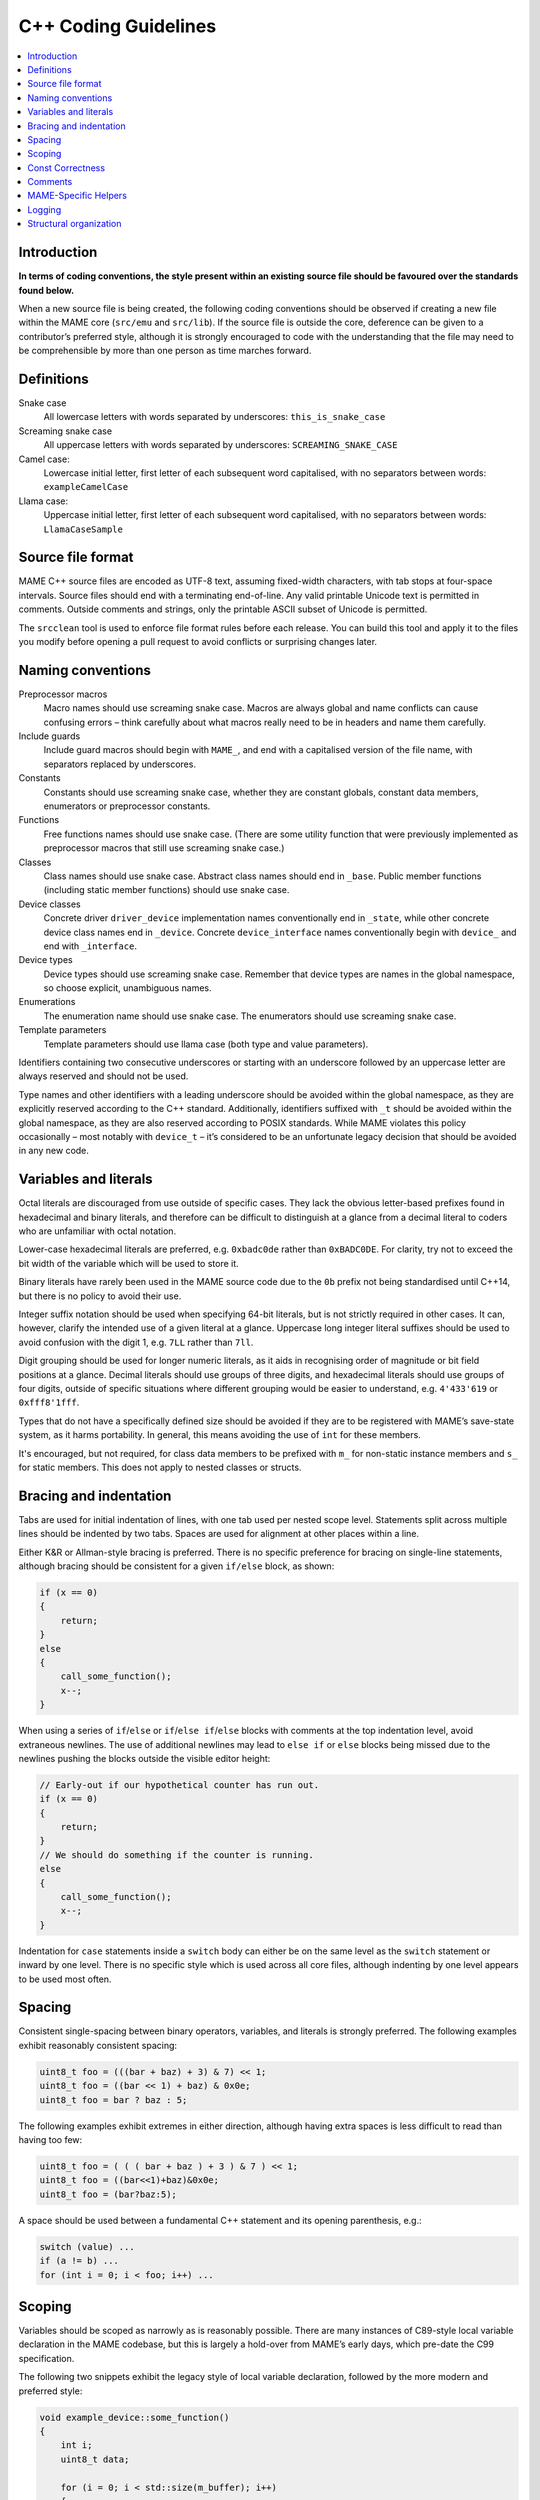 .. _contributing-cxx:

C++ Coding Guidelines
=====================

.. contents:: :local:


.. _contributing-cxx-intro:

Introduction
------------

**In terms of coding conventions, the style present within an existing
source file should be favoured over the standards found below.**

When a new source file is being created, the following coding
conventions should be observed if creating a new file within the MAME
core (``src/emu`` and ``src/lib``).  If the source file is outside the
core, deference can be given to a contributor’s preferred style,
although it is strongly encouraged to code with the understanding that
the file may need to be comprehensible by more than one person as time
marches forward.


.. _contributing-cxx-definitions:

Definitions
-----------

Snake case
    All lowercase letters with words separated by underscores:
    ``this_is_snake_case``
Screaming snake case
    All uppercase letters with words separated by underscores:
    ``SCREAMING_SNAKE_CASE``
Camel case:
    Lowercase initial letter, first letter of each subsequent word
    capitalised, with no separators between words: ``exampleCamelCase``
Llama case:
    Uppercase initial letter, first letter of each subsequent word
    capitalised, with no separators between words: ``LlamaCaseSample``


.. _contributing-cxx-fileformat:

Source file format
------------------

MAME C++ source files are encoded as UTF-8 text, assuming fixed-width
characters, with tab stops at four-space intervals.  Source files should
end with a terminating end-of-line.  Any valid printable Unicode text is
permitted in comments.  Outside comments and strings, only the printable
ASCII subset of Unicode is permitted.

The ``srcclean`` tool is used to enforce file format rules before each
release.  You can build this tool and apply it to the files you modify
before opening a pull request to avoid conflicts or surprising changes
later.


.. _contributing-cxx-naming:

Naming conventions
------------------

Preprocessor macros
    Macro names should use screaming snake case.  Macros are always
    global and name conflicts can cause confusing errors – think
    carefully about what macros really need to be in headers and name
    them carefully.
Include guards
    Include guard macros should begin with ``MAME_``, and end with a
    capitalised version of the file name, with separators replaced by
    underscores.
Constants
    Constants should use screaming snake case, whether they are constant
    globals, constant data members, enumerators or preprocessor
    constants.
Functions
    Free functions names should use snake case.  (There are some utility
    function that were previously implemented as preprocessor macros
    that still use screaming snake case.)
Classes
    Class names should use snake case.  Abstract class names should end
    in ``_base``.  Public member functions (including static member
    functions) should use snake case.
Device classes
    Concrete driver ``driver_device`` implementation names
    conventionally end in ``_state``, while other concrete device class
    names end in ``_device``.  Concrete ``device_interface`` names
    conventionally begin with ``device_`` and end with ``_interface``.
Device types
    Device types should use screaming snake case.  Remember that device
    types are names in the global namespace, so choose explicit,
    unambiguous names.
Enumerations
    The enumeration name should use snake case.  The enumerators should
    use screaming snake case.
Template parameters
    Template parameters should use llama case (both type and value
    parameters).

Identifiers containing two consecutive underscores or starting with an
underscore followed by an uppercase letter are always reserved and
should not be used.

Type names and other identifiers with a leading underscore should be
avoided within the global namespace, as they are explicitly reserved
according to the C++ standard.  Additionally, identifiers suffixed with
``_t`` should be avoided within the global namespace, as they are also
reserved according to POSIX standards.  While MAME violates this policy
occasionally – most notably with ``device_t`` – it’s considered to be an
unfortunate legacy decision that should be avoided in any new code.


.. _contributing-cxx-literals:

Variables and literals
----------------------

Octal literals are discouraged from use outside of specific cases.  They
lack the obvious letter-based prefixes found in hexadecimal and binary
literals, and therefore can be difficult to distinguish at a glance from
a decimal literal to coders who are unfamiliar with octal notation.

Lower-case hexadecimal literals are preferred, e.g. ``0xbadc0de`` rather
than ``0xBADC0DE``.  For clarity, try not to exceed the bit width of the
variable which will be used to store it.

Binary literals have rarely been used in the MAME source code due to the
``0b`` prefix not being standardised until C++14, but there is no policy
to avoid their use.

Integer suffix notation should be used when specifying 64-bit literals,
but is not strictly required in other cases.  It can, however, clarify
the intended use of a given literal at a glance.  Uppercase long integer
literal suffixes should be used to avoid confusion with the digit 1,
e.g.  ``7LL`` rather than ``7ll``.

Digit grouping should be used for longer numeric literals, as it aids in
recognising order of magnitude or bit field positions at a glance.
Decimal literals should use groups of three digits, and hexadecimal
literals should use groups of four digits, outside of specific
situations where different grouping would be easier to understand, e.g.
``4'433'619`` or ``0xfff8'1fff``.

Types that do not have a specifically defined size should be avoided if
they are to be registered with MAME’s save-state system, as it harms
portability.  In general, this means avoiding the use of ``int`` for
these members.

It's encouraged, but not required, for class data members to be prefixed
with ``m_`` for non-static instance members and ``s_`` for static
members.  This does not apply to nested classes or structs.


.. _contributing-cxx-braceindent:

Bracing and indentation
-----------------------

Tabs are used for initial indentation of lines, with one tab used per
nested scope level.  Statements split across multiple lines should be
indented by two tabs.  Spaces are used for alignment at other places
within a line.

Either K&R or Allman-style bracing is preferred.  There is no specific
preference for bracing on single-line statements, although bracing
should be consistent for a given ``if/else`` block, as shown:

.. code-block:: C++

    if (x == 0)
    {
        return;
    }
    else
    {
        call_some_function();
        x--;
    }

When using a series of ``if``/``else`` or ``if``/``else if``/``else``
blocks with comments at the top indentation level, avoid extraneous
newlines.  The use of additional newlines may lead to ``else if`` or
``else`` blocks being missed due to the newlines pushing the blocks
outside the visible editor height:

.. code-block:: C++

    // Early-out if our hypothetical counter has run out.
    if (x == 0)
    {
        return;
    }
    // We should do something if the counter is running.
    else
    {
        call_some_function();
        x--;
    }

Indentation for ``case`` statements inside a ``switch`` body can either
be on the same level as the ``switch`` statement or inward by one level.
There is no specific style which is used across all core files, although
indenting by one level appears to be used most often.


.. _contributing-cxx-spacing:

Spacing
-------

Consistent single-spacing between binary operators, variables, and
literals is strongly preferred.  The following examples exhibit
reasonably consistent spacing:

.. code-block:: C++

    uint8_t foo = (((bar + baz) + 3) & 7) << 1;
    uint8_t foo = ((bar << 1) + baz) & 0x0e;
    uint8_t foo = bar ? baz : 5;

The following examples exhibit extremes in either direction, although
having extra spaces is less difficult to read than having too few:

.. code-block:: C++

    uint8_t foo = ( ( ( bar + baz ) + 3 ) & 7 ) << 1;
    uint8_t foo = ((bar<<1)+baz)&0x0e;
    uint8_t foo = (bar?baz:5);

A space should be used between a fundamental C++ statement and its
opening parenthesis, e.g.:

.. code-block:: C++

    switch (value) ...
    if (a != b) ...
    for (int i = 0; i < foo; i++) ...


.. _contributing-cxx-scoping:

Scoping
-------

Variables should be scoped as narrowly as is reasonably possible.  There
are many instances of C89-style local variable declaration in the MAME
codebase, but this is largely a hold-over from MAME’s early days, which
pre-date the C99 specification.

The following two snippets exhibit the legacy style of local variable
declaration, followed by the more modern and preferred style:

.. code-block:: C++

    void example_device::some_function()
    {
        int i;
        uint8_t data;

        for (i = 0; i < std::size(m_buffer); i++)
        {
            data = m_buffer[i];
            if (data)
            {
                some_other_function(data);
            }
        }
    }

.. code-block:: C++

    void example_device::some_function()
    {
        for (int i = 0; i < std::size(m_buffer); i++)
        {
            const uint8_t data = m_buffer[i];
            if (data)
            {
                some_other_function(data);
            }
        }
    }

Enumerated values, structs, and classes used only by one specific device
should be declared within the device's class itself.  This avoids
pollution of the global namespace and makes the device-specific use of
them more obvious at a glance.


.. _contributing-cxx-const:

Const Correctness
-----------------

Const-correctness has not historically been a strict requirement of code
that goes into MAME, but there’s increasing value in it as the amount of
code refactoring increases and technical debt decreases.

When writing new code, it’s worth taking the time to determine if a
local variable can be declared ``const``.  Similarly, it's encouraged to
consider which member functions of a new class can be ``const``
qualified.

In a similar vein, arrays of constants should be declared ``constexpr``
and should use screaming snake case, as outlined towards the top of this
document.  Lastly, arrays of C-style strings should be declared as both
a const array of const strings, as so:

.. code-block:: C++

    static const char *const EXAMPLE_NAMES[4] =
    {
        "1-bit",
        "2-bit",
        "4-bit",
        "Invalid"
    };


.. _contributing-cxx-comments:

Comments
--------

While ``/* ANSI C comments */`` are often found in the codebase, there
has been a gradual shift towards ``// C++-style comments`` for
single-line comments.  This is very much a guideline, and coders are
encouraged to use whichever style is most comfortable.

Unless specifically quoting content from a machine or ancillary
materials, comments should be in English so as to match the predominant
language that the MAME team shares worldwide.

Commented-out code should typically be removed prior to authoring a pull
request, as it has a tendency to rot due to the fast-moving nature of
MAME’s core API.  If there is a desire known beforehand for the code to
eventually be included, it should be bookended in ``if (0)`` or
``if (false)``, as code removed through a preprocessor macro will rot at
the same rate.


.. _contributing-cxx-helpers:

MAME-Specific Helpers
---------------------

When at all possible, use helper functions and macros for bit
manipulation operations.

The ``BIT(value, bit)`` helper can be used to extract the state of a bit
at a given position from an integer value.  The resulting value will be
aligned to the least significant bit position, i.e. will be either 0 or
1.

An overload of the same function, ``BIT(value, bit, width)`` can be used
to extract a bit field of a specified width from an integer value,
starting at the specified bit position.  The result will also be
right-justified and will be of the same type as the incoming value.

There are, additionally, a number of helpers for functionality such as
counting leading zeroes/ones, population count, and signed/unsigned
integer multiplication and division for both 32-bit and 64-bit results.
Not all of these helpers have wide use in the MAME codebase, but using
them in new code is strongly preferred when that code is performance-
critical, as they utilise inline assembly or compiler intrinsics per-
platform when available.

``count_leading_zeros_32/64(T value)``
    Accepts an unsigned 32/64-bit value and returns an unsigned 8-bit
    value containing the number of consecutive zeros starting from the
    most significant bit.
``count_leading_ones_32/64(T value)``
    Same functionality as above, but examining consecutive one-bits.
``population_count_32/64(T value)``
    Accepts an unsigned 32/64-bit value and returns the number of
    one-bits found, i.e. the Hamming weight of the value.
``rotl_32/64(T value, int shift)``
    Performs a circular/barrel left shift of an unsigned 32/64-bit value
    with the specified shift value. The shift value will be masked to
    the valid bit range for a 32-bit or 64-bit value.
``rotr_32/64(T value, int shift)``
    Same functionality as above, but with a right shift.

For documentation on helpers related to multiplication and division,
refer to ``src/osd/eminline.h``.


.. _contributing-cxx-logging:

Logging
-------

MAME has multiple logging function for different purposes.  Two of the
most frequently used logging functions are ``logerror`` and
``osd_printf_verbose``:

* Devices inherit a ``logerror`` member function.  This automatically
  includes the fully-qualified tag of the invoking device in log
  messages.  Output is sent to MAME’s debugger’s rotating log buffer if
  the debugger is enabled.  If the
  :ref:`-log option <mame-commandline-log>` is enabled, it’s also
  written to the file ``error.log`` in the working directory.  If the
  :ref:`-oslog option <mame-commandline-oslog>` is enabled, it’s
  additionally sent to the OS diagnostic output (the host debugger
  diagnostic log on Windows if a host debugger is attached, or standard
  error otherwise).
* The output of the ``osd_printf_verbose`` function is sent to standard
  error if the :ref:`-verbose option <mame-commandline-verbose>` is
  enabled.

The ``osd_printf_verbose`` function should be used for logging that is
useful for diagnosing user issues, while ``logerror`` should be used for
messages more relevant to developers (either developing MAME itself, or
developing software for emulated systems using MAME’s debugger).

For debug logging, a channel-based logging system exists via the header
``logmacro.h``.  It can be used as a generic logging system as follows,
without needing to make use of its ability to mask out specific
channels:

.. code-block:: C++

    // All other headers in the .cpp file should be above this line.
    #define VERBOSE (1)
    #include "logmacro.h"
    ...
    void some_device::some_reg_write(u8 data)
    {
        LOG("%s: some_reg_write: %02x\n", machine().describe_context(), data);
    }

The above example also makes use of a helper function which is available
in all derivatives of ``device_t``: ``machine().describe_context()``.
This function will return a string that describes the emulation context
in which the function is being run.  This includes the fully-qualified
tag of the currently executing device (if any).  If the relevant device
implements ``device_state_interface``, it will also include the current
program-counter value reported by the device.

For more fine-grained control, specific bit masks can be defined and
used via the ``LOGMASKED`` macro:

.. code-block:: C++

    // All other headers in the .cpp file should be above this line.
    #define LOG_FOO (1 << 1U)
    #define LOG_BAR (1 << 2U)

    #define VERBOSE (LOG_FOO | LOG_BAR)
    #include "logmacro.h"
    ...
    void some_device::some_reg_write(u8 data)
    {
        LOGMASKED(LOG_FOO, "some_reg_write: %02x\n", data);
    }

    void some_device::another_reg_write(u8 data)
    {
        LOGMASKED(LOG_BAR, "another_reg_write: %02x\n", data);
    }

Note that the least significant bit position for user-supplied masks is
1, as bit position 0 is reserved for ``LOG_GENERAL``.

By default, ``LOG`` and ``LOGMASKED`` will use the device-supplied
``logerror`` function. However, this can be redirected as desired.  The
most common use case would be to direct output to the standard output
instead, which can be accomplished by explicitly defining
``LOG_OUTPUT_FUNC`` as so:

.. code-block:: C++

    #define LOG_OUTPUT_FUNC osd_printf_info

A developer should always ensure that ``VERBOSE`` is set to 0 and that
any definition of ``LOG_OUTPUT_FUNC`` is commented out prior to opening
a pull request.


.. _contributing-cxx-structure:

Structural organization
-----------------------

All C++ source files must begin with a two comments listing the
distribution license and copyright holders in a standard format.
Licenses are specified by their SPDX short identifier if available.
Here is an example of the standard format:

.. code-block:: C++

    // license:BSD-3-Clause
    // copyright-holders:David Haywood, Tomasz Slanina

Header includes should generally be grouped from most-dependent to
least-dependent, and sorted alphabetically within said groups:

* The project prefix header, ``emu.h``, must be the first thing in a
  translation unit
* Local project headers (i.e. headers found in the same source
  directory)
* Headers in ``src/devices``
* Headers in ``src/emu``
* Headers in ``src/lib/formats``
* Headers in ``src/lib/util``
* Headers from the OSD layer
* C++ standard library headers
* C standard library headers
* OS-specific headers
* Layout headers

Finally, task-specific headers such as ``logmacro.h`` - described in the
previous section - should be included last.  A practical example
follows:

.. code-block:: C++

    #include "emu.h"

    #include "cpu/m68000/m68000.h"
    #include "machine/mc68328.h"
    #include "machine/ram.h"
    #include "sound/dac.h"
    #include "video/mc68328lcd.h"
    #include "video/sed1375.h"

    #include "emupal.h"
    #include "screen.h"
    #include "speaker.h"

    #include "pilot1k.lh"

    #define VERBOSE (0)
    #include "logmacro.h"

In most cases, the class declaration for a system driver should be
within the corresponding source file along with the implementation.  In
such cases, the class declaration and all contents of the source file,
excluding the ``GAME``, ``COMP``, or ``CONS`` macro, should be enclosed
in an anonymous namespace (this produces better compiler diagnostics,
allows more aggressive optimisation, reduces the chance of duplicate
symbols, and reduces linking time).

Within a class declaration, there should be one section for each member
access level (``public``, ``protected`` and ``private``) if practical.
This may not be possible in cases where private constants and/or types
need to be declared before public members.  Members should use the least
public access level necessary.  Overridden virtual member functions
should generally use the same access level as the corresponding member
function in the base class.

Class member declarations should be grouped to aid understanding:

* Within a member access level section, constants, types, data members,
  instance member functions and static member functions should be
  grouped.
* In device classes, configuration member functions should be grouped
  separately from live signal member functions.
* Overridden virtual member functions should be grouped according to the
  base classes they are inherited from.

For classes with multiple overloaded constructors, constructor
delegation should be used where possible to avoid repeated member
initialiser lists.

Constants which are used by a device or machine driver should be in the
form of explicitly-sized enumerated values within the class declaration,
or be relegated to ``#define`` macros within the source file.  This
helps avoid polluting the preprocessor.
